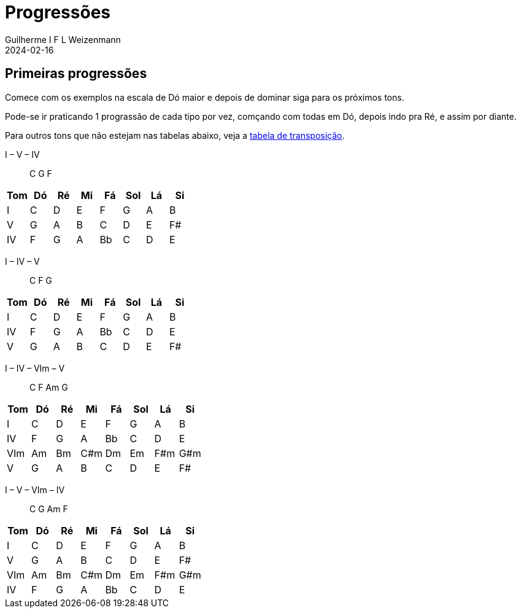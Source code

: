 = Progressões
Guilherme I F L Weizenmann
2024-02-16
:jbake-type: page

== Primeiras progressões

Comece com os exemplos na escala de Dó maior e depois de dominar siga para os próximos tons.

Pode-se ir praticando 1 prograssão de cada tipo por vez, comçando com todas em Dó, depois indo pra Ré, e assim por diante.

Para outros tons que não estejam nas tabelas abaixo, veja a link:./transposition-table.html[tabela de transposição].

I – V – IV:: C G F
[%header,format=csv]
|===
Tom, Dó, Ré, Mi, Fá, Sol, Lá, Si
I  , C , D , E , F , G  , A , B
V  , G , A , B , C , D  , E , F#
IV , F , G , A , Bb, C  , D , E
|===

I – IV – V:: C F G
[%header,format=csv]
|===
Tom, Dó, Ré, Mi, Fá, Sol, Lá, Si
I  , C , D , E , F , G  , A , B
IV , F , G , A , Bb, C  , D , E
V  , G , A , B , C , D  , E , F#
|===

I – IV – VIm – V:: C F Am G
[%header,format=csv]
|===
Tom, Dó, Ré, Mi , Fá, Sol, Lá , Si
I  , C , D , E  , F , G  , A  , B
IV , F , G , A  , Bb, C  , D  , E
VIm, Am, Bm, C#m, Dm, Em , F#m, G#m
V  , G , A , B  , C , D  , E  , F#
|===

I – V – VIm – IV:: C G Am F
[%header,format=csv]
|===
Tom, Dó, Ré, Mi , Fá, Sol, Lá , Si
I  , C , D , E  , F , G  , A  , B
V  , G , A , B  , C , D  , E  , F#
VIm, Am, Bm, C#m, Dm, Em , F#m, G#m
IV , F , G , A  , Bb, C  , D  , E
|===
